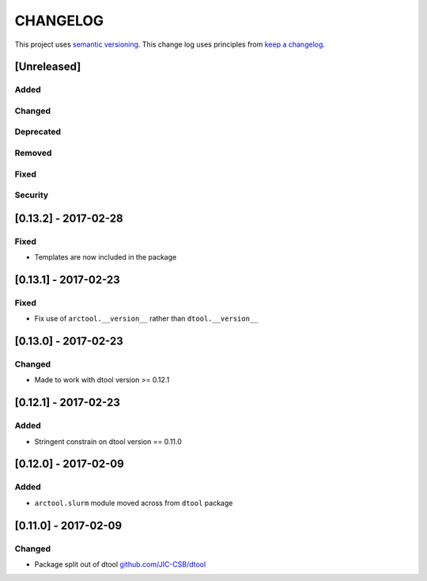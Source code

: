 CHANGELOG
=========

This project uses `semantic versioning <http://semver.org/>`_.
This change log uses principles from `keep a changelog <http://keepachangelog.com/>`_.

[Unreleased]
------------

Added
^^^^^


Changed
^^^^^^^



Deprecated
^^^^^^^^^^


Removed
^^^^^^^


Fixed
^^^^^


Security
^^^^^^^^


[0.13.2] - 2017-02-28
---------------------

Fixed
^^^^^

- Templates are now included in the package


[0.13.1] - 2017-02-23
---------------------

Fixed
^^^^^

- Fix use of ``arctool.__version__`` rather than ``dtool.__version__``



[0.13.0] - 2017-02-23
---------------------

Changed
^^^^^^^

- Made to work with dtool version >= 0.12.1



[0.12.1] - 2017-02-23
---------------------

Added
^^^^^

- Stringent constrain on dtool version == 0.11.0



[0.12.0] - 2017-02-09
---------------------

Added
^^^^^

- ``arctool.slurm`` module moved across from ``dtool`` package



[0.11.0] - 2017-02-09
---------------------

Changed
^^^^^^^

- Package split out of dtool
  `github.com/JIC-CSB/dtool <https://github.com/JIC-CSB/dtool>`_
